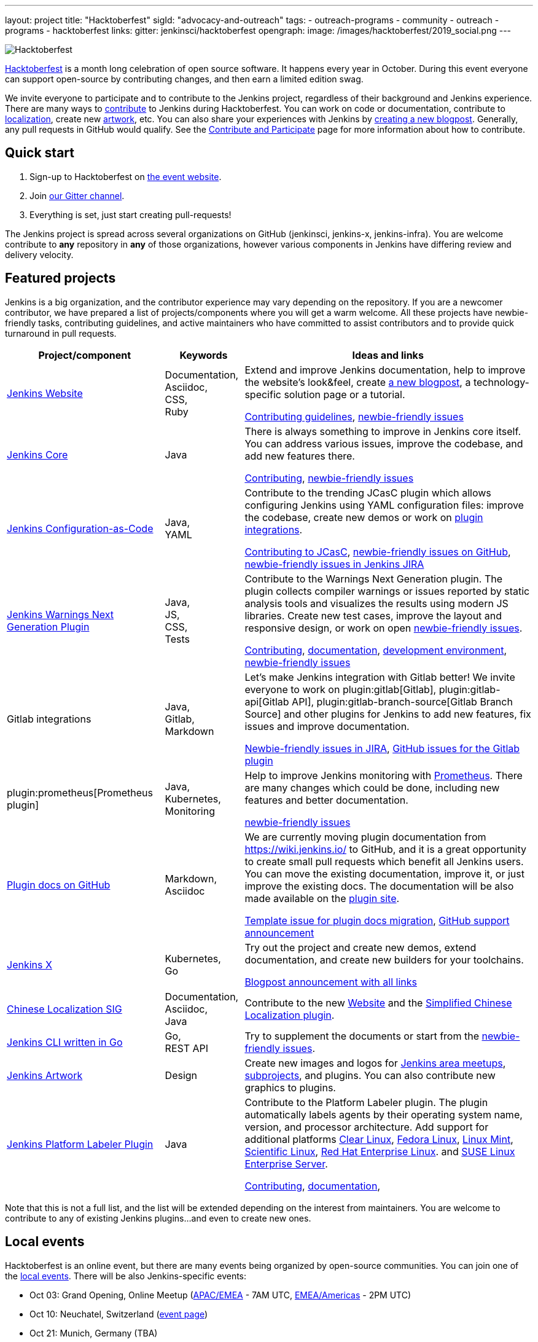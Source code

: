 ---
layout: project
title: "Hacktoberfest"
sigId: "advocacy-and-outreach"
tags:
  - outreach-programs
  - community
  - outreach
  - programs
  - hacktoberfest
links:
  gitter: jenkinsci/hacktoberfest
opengraph:
  image: /images/hacktoberfest/2019_social.png
---

image:/images/hacktoberfest/hacktoberfest_small.png[Hacktoberfest, role=center, float=right]

link:https://hacktoberfest.digitalocean.com/[Hacktoberfest]
is a month long celebration of open source software.
It happens every year in October.
During this event everyone can support open-source by contributing changes, and then earn a limited edition swag.

We invite everyone to participate and to contribute to the Jenkins project,
regardless of their background and Jenkins experience.
There are many ways to
link:https://jenkins.io/participate/[contribute] to Jenkins during Hacktoberfest.
You can work on code or documentation,
contribute to link:https://wiki.jenkins.io/display/JENKINS/Internationalization[localization],
create new link:/artwork[artwork], etc.
You can also share your experiences with Jenkins by link:https://github.com/jenkins-infra/jenkins.io/blob/master/CONTRIBUTING.adoc#adding-a-blog-post[creating a new blogpost].
Generally, any pull requests in GitHub would qualify.
See the link:/participate/[Contribute and Participate] page for more information about how to contribute.

== Quick start

1. Sign-up to Hacktoberfest on link:https://hacktoberfest.digitalocean.com[the event website].
2. Join link:https://gitter.im/jenkinsci/hacktoberfest[our Gitter channel].
3. Everything is set, just start creating pull-requests!

The Jenkins project is spread across several organizations on GitHub (jenkinsci, jenkins-x, jenkins-infra).
You are welcome contribute to **any** repository in **any** of those organizations,
however various components in Jenkins have differing review and delivery velocity.

== Featured projects

Jenkins is a big organization, and the contributor experience may vary depending on the repository.
If you are a newcomer contributor, we have prepared a list of projects/components where you will get a warm welcome.
All these projects have newbie-friendly tasks, contributing guidelines, and active maintainers
who have committed to assist contributors and to provide quick turnaround in pull requests.

[frame="topbot",grid="all",options="header",cols="30%,15%,55%"]
|=========================================================
|Project/component | Keywords | Ideas and links

| link:https://jenkins.io[Jenkins Website]
| Documentation, +
  Asciidoc, +
  CSS, +
  Ruby
| Extend and improve Jenkins documentation, help to improve the website's look&feel, create link:https://jenkins.io/blog/[a new blogpost], a technology-specific solution page or a tutorial.

  link:https://github.com/jenkins-infra/jenkins.io/blob/master/CONTRIBUTING.adoc[Contributing guidelines],
  link:https://issues.jenkins-ci.org/issues/?filter=18650&jql=project%20%3D%20WEBSITE%20AND%20labels%20%3D%20newbie-friendly%20and%20status%20in%20(Open%2C%20Reopened%2C%20%22To%20Do%22)[newbie-friendly issues]

| link:https://github.com/jenkinsci/jenkins[Jenkins Core]
| Java
| There is always something to improve in Jenkins core itself.
  You can address various issues, improve the codebase,
  and add new features there.

  link:https://github.com/jenkinsci/jenkins/blob/master/CONTRIBUTING.md[Contributing],
  link:https://issues.jenkins-ci.org/issues/?jql=project%20%3D%20JENKINS%20AND%20status%20in%20(Open%2C%20%22In%20Progress%22%2C%20Reopened)%20AND%20labels%20in%20(newbie-friendly)%20AND%20component%20in%20(core)[newbie-friendly issues]

| link:https://github.com/jenkinsci/configuration-as-code-plugin[Jenkins Configuration-as-Code]
| Java, +
  YAML
| Contribute to the trending JCasC plugin which allows configuring Jenkins using YAML configuration files: improve the codebase,
  create new demos or work on link:https://issues.jenkins-ci.org/issues/?jql=project%20%3D%20JENKINS%20AND%20status%20in%20(Open%2C%20%22In%20Progress%22%2C%20Reopened)%20AND%20labels%20in%20(jcasc-compatibility)[plugin integrations].

  link:https://github.com/jenkinsci/configuration-as-code-plugin/blob/master/docs/CONTRIBUTING.md[Contributing to JCasC],
  link:https://github.com/jenkinsci/configuration-as-code-plugin/issues?q=is%3Aopen+is%3Aissue+label%3A%22good+first+issue%22[newbie-friendly issues on GitHub],
  link:https://issues.jenkins-ci.org/issues/?filter=18649&jql=project%20%3D%20JENKINS%20AND%20status%20in%20(Open%2C%20Reopened)%20AND%20labels%20%3D%20newbie-friendly%20AND%20(labels%20in%20(jcasc-compatibility%2C%20jcasc-devtools-compatibility)%20or%20component%20in%20(configuration-as-code-plugin%2C%20configuration-as-code-groovy-plugin%2C%20configuration-as-code-secret-ssm-plugin)%20)[newbie-friendly issues in Jenkins JIRA]

| link:https://github.com/jenkinsci/warnings-ng-plugin[Jenkins Warnings Next Generation Plugin]
| Java, +
  JS, +
  CSS, +
  Tests
| Contribute to the Warnings Next Generation plugin. The plugin collects compiler warnings or issues reported by static analysis tools and visualizes the results using modern JS libraries.
  Create new test cases, improve the layout and responsive design, or work on open link:https://issues.jenkins-ci.org/issues/?filter=-1&jql=resolution%20%3D%20Unresolved%20AND%20component%20%3D%20warnings-ng-plugin%20AND%20labels%20in%20(newbie-friendly)%20order%20by%20updated%20DESC[newbie-friendly issues].

  link:https://github.com/jenkinsci/warnings-ng-plugin/blob/master/CONTRIBUTING.md[Contributing],
  link:https://github.com/jenkinsci/warnings-ng-plugin/blob/master/doc/Documentation.md[documentation],
  link:https://github.com/uhafner/warnings-ng-plugin-devenv[development environment],
  link:https://issues.jenkins-ci.org/issues/?filter=-1&jql=resolution%20%3D%20Unresolved%20AND%20component%20%3D%20warnings-ng-plugin%20AND%20labels%20in%20(newbie-friendly)%20order%20by%20updated%20DESC[newbie-friendly issues]

| Gitlab integrations
| Java, +
  Gitlab, +
  Markdown
| Let's make Jenkins integration with Gitlab better!
  We invite everyone to work on
  plugin:gitlab[Gitlab], plugin:gitlab-api[Gitlab API], plugin:gitlab-branch-source[Gitlab Branch Source] and other plugins for Jenkins to add new features, fix issues and improve documentation.

  link:https://issues.jenkins-ci.org/issues/?jql=labels%20%3D%20newbie-friendly%20and%20component%20in%20(gitlab-plugin%2C%20gitlab-api-plugin%2C%20gitlab-branch-source-plugin)%20and%20status%20in%20(Open%2C%20Reopened%2C%20%22To%20Do%22)[Newbie-friendly issues in JIRA],
  link:https://github.com/jenkinsci/gitlab-plugin/issues?q=is%3Aissue+is%3Aopen+label%3Anewbie-friendly[GitHub issues for the Gitlab plugin]

| plugin:prometheus[Prometheus plugin]
| Java, Kubernetes, Monitoring
| Help to improve Jenkins monitoring with link:https://prometheus.io/[Prometheus].
  There are many changes which could be done, including new features and better documentation.

  link:https://github.com/jenkinsci/prometheus-plugin/issues?q=is%3Aissue+is%3Aopen+label%3Anewbie-friendly[newbie-friendly issues]

| link:/sigs/docs/#plugin-documentation-on-github[Plugin docs on GitHub]
| Markdown, +
  Asciidoc
| We are currently moving plugin documentation from https://wiki.jenkins.io/ to GitHub,
  and it is a great opportunity to create small pull requests which benefit all Jenkins users.
  You can move the existing documentation, improve it, or just improve the existing docs.
  The documentation will be also made available on the link:https://plugins.jenkins.io/[plugin site].

  link:https://issues.jenkins-ci.org/browse/JENKINS-59467[Template issue for plugin docs migration],
  link:https://groups.google.com/forum/#!topic/jenkinsci-dev/VSdfVMDIW-A[GitHub support announcement]

| link:https://jenkins-x.io/[Jenkins X]
| Kubernetes, +
  Go
| Try out the project and create new demos,
  extend documentation, and create new builders for your toolchains.

  link:https://jenkins-x.io/blog/2019/09/27/hacktoberfest2019/[Blogpost announcement with all links]

| link:/sigs/chinese-localization/[Chinese Localization SIG]
| Documentation, +
  Asciidoc, +
  Java
| Contribute to the new link:https://github.com/jenkins-infra/cn.jenkins.io[Website] and
  the link:https://github.com/jenkinsci/localization-zh-cn-plugin[Simplified Chinese Localization plugin].

| link:https://github.com/jenkins-zh/jenkins-cli/[Jenkins CLI written in Go]
| Go, +
  REST API
| Try to supplement the documents or start from the link:https://github.com/jenkins-zh/jenkins-cli/issues?q=is%3Aissue+is%3Aopen+label%3Anewbie[newbie-friendly issues].

| link:/artwork[Jenkins Artwork]
| Design
| Create new images and logos for link:/projects/jam/[Jenkins area meetups],
  link:/projects/[subprojects], and plugins.
  You can also contribute new graphics to plugins.

| link:https://github.com/jenkinsci/platformlabeler-plugin[Jenkins Platform Labeler Plugin]
| Java
| Contribute to the Platform Labeler plugin.
  The plugin automatically labels agents by their operating system name, version, and processor architecture.
  Add support for additional platforms
  link:https://issues.jenkins-ci.org/browse/JENKINS-59478[Clear Linux],
  link:https://issues.jenkins-ci.org/browse/JENKINS-59481[Fedora Linux],
  link:https://issues.jenkins-ci.org/browse/JENKINS-59565[Linux Mint],
  link:https://issues.jenkins-ci.org/browse/JENKINS-59566[Scientific Linux],
  link:https://issues.jenkins-ci.org/browse/JENKINS-59479[Red Hat Enterprise Linux]. and
  link:https://issues.jenkins-ci.org/browse/JENKINS-59480[SUSE Linux Enterprise Server].

  link:https://github.com/jenkinsci/platformlabeler-plugin/blob/master/CONTRIBUTING.md[Contributing],
  link:https://github.com/jenkinsci/platformlabeler-plugin/blob/master/README.md[documentation],

|=========================================================

Note that this is not a full list,
and the list will be extended depending on the interest from maintainers.
You are welcome to contribute to any of existing Jenkins plugins...
and even to create new ones.

== Local events

Hacktoberfest is an online event,
but there are many events being organized by open-source communities.
You can join one of the link:https://hacktoberfest.digitalocean.com/#events[local events].
There will be also Jenkins-specific events:

* Oct 03: Grand Opening, Online Meetup
 (link:https://www.meetup.com/Jenkins-online-meetup/events/265130355/[APAC/EMEA] - 7AM UTC,
  link:https://www.meetup.com/Jenkins-online-meetup/events/265130441/[EMEA/Americas] - 2PM UTC)
* Oct 10: Neuchatel, Switzerland (link:https://www.meetup.com/Swiss-Jenkins-Area-Meetup/events/265016315/[event page])
* Oct 21: Munich, Germany (TBA)
* Oct 25: Beijing, China (link:https://jenkins-zh.cn/event/beijing-2019-10-25/[event page])
* Oct 28: St. Petersburg, Russia (TBA)
* TBA - Hacktoberfest Results, Online Meetup

We also encourage meetup organizers and contributors to
run Jenkins-specific events in October (workshops, hackergartens, hackathons, etc.).
Check out link:/events/hacktoberfest/event-kit[our Event Kit] for more info.

== FAQ

See link:/events/hacktoberfest/faq[Hacktoberfest in Jenkins FAQ].

== Contact us

*  link:https://gitter.im/jenkinsci/hacktoberfest[Gitter]

== Previous years

* link:/blog/2018/10/01/hacktoberfest/[2018]
* link:/blog/2017/10/06/hacktoberfest/[2017]

